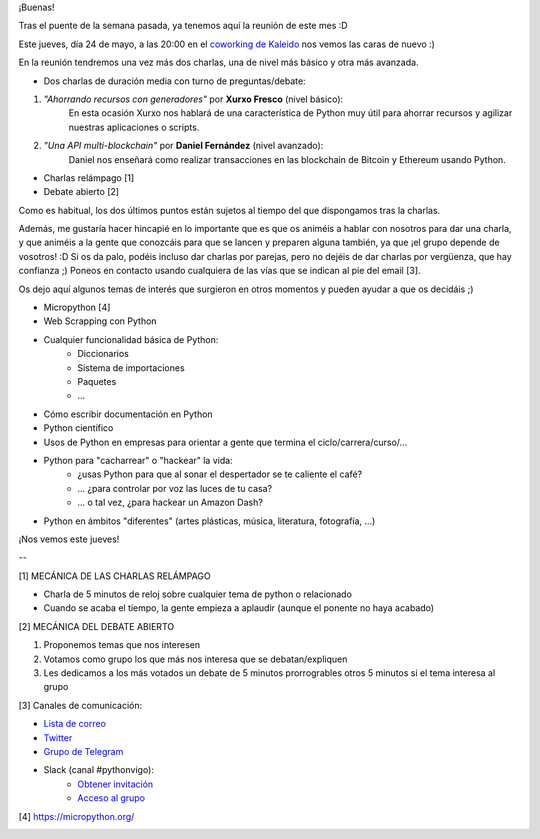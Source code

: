 .. title: Reunión del Grupo el 24/05/2018
.. slug: reunion-del-grupo-el-24052018
.. date: 2018-05-21 20:55:27 UTC+02:00
.. tags: 
.. category: 
.. link: 
.. description: 
.. type: text
.. author: Python Vigo

¡Buenas!


Tras el puente de la semana pasada, ya tenemos aquí la reunión de este mes :D

Este jueves, día 24 de mayo, a las 20:00 en el `coworking de Kaleido <http://www.kaleidocoworking.com/>`_ nos vemos las caras de nuevo :)

En la reunión tendremos una vez más dos charlas, una de nivel más básico y otra más avanzada.


* Dos charlas de duración media con turno de preguntas/debate:

1. *"Ahorrando recursos con generadores"* por **Xurxo Fresco** (nivel básico):
    En esta ocasión Xurxo nos hablará de una característica de Python muy útil para ahorrar recursos y agilizar nuestras aplicaciones o scripts.
 
2. *"Una API multi-blockchain"* por **Daniel Fernández** (nivel avanzado):
    Daniel nos enseñará como realizar transacciones en las blockchain de Bitcoin y Ethereum usando Python.
   
* Charlas relámpago [1]

* Debate abierto [2]


Como es habitual, los dos últimos puntos están sujetos al tiempo del que dispongamos tras la charlas.


Además, me gustaría hacer hincapié en lo importante que es que os animéis a hablar con nosotros para dar una charla, y que animéis a la gente que conozcáis para que se lancen y preparen alguna también, ya que ¡el grupo depende de vosotros! :D
Si os da palo, podéis incluso dar charlas por parejas, pero no dejéis de dar charlas por vergüenza, que hay confianza ;)
Poneos en contacto usando cualquiera de las vías que se indican al pie del email [3].


Os dejo aquí algunos temas de interés que surgieron en otros momentos y pueden ayudar a que os decidáis ;)


- Micropython [4]

- Web Scrapping con Python

- Cualquier funcionalidad básica de Python:
    * Diccionarios
    * Sistema de importaciones
    * Paquetes
    * ...

- Cómo escribir documentación en Python

- Python científico

- Usos de Python en empresas para orientar a gente que termina el ciclo/carrera/curso/...

- Python para "cacharrear" o "hackear" la vida:
    * ¿usas Python para que al sonar el despertador se te caliente el café?
    * ... ¿para controlar por voz las luces de tu casa?
    * ... o tal vez, ¿para hackear un Amazon Dash?

- Python en ámbitos "diferentes" (artes plásticas, música, literatura, fotografía, ...)


¡Nos vemos este jueves!


--

[1] MECÁNICA DE LAS CHARLAS RELÁMPAGO

* Charla de 5 minutos de reloj sobre cualquier tema de python o relacionado
* Cuando se acaba el tiempo, la gente empieza a aplaudir (aunque el ponente no haya acabado)

[2] MECÁNICA DEL DEBATE ABIERTO

1. Proponemos temas que nos interesen
2. Votamos como grupo los que más nos interesa que se debatan/expliquen
3. Les dedicamos a los más votados un debate de 5 minutos prorrogrables otros 5 minutos si el tema interesa al grupo

[3] Canales de comunicación:

* `Lista de correo <https://lists.es.python.org/listinfo/vigo/>`_

* `Twitter <https://twitter.com/python_vigo/>`_

* `Grupo de Telegram <https://t.me/joinchat/AAAAAAfW2-q8miOKsVGjCg>`_

* Slack (canal #pythonvigo):
	- `Obtener invitación <https://slackin-vigotech.herokuapp.com/>`_
	- `Acceso al grupo <https://vigotechalliance.slack.com/>`_


[4] https://micropython.org/

.. image:: /ubicacionkaleidocoworking.png
